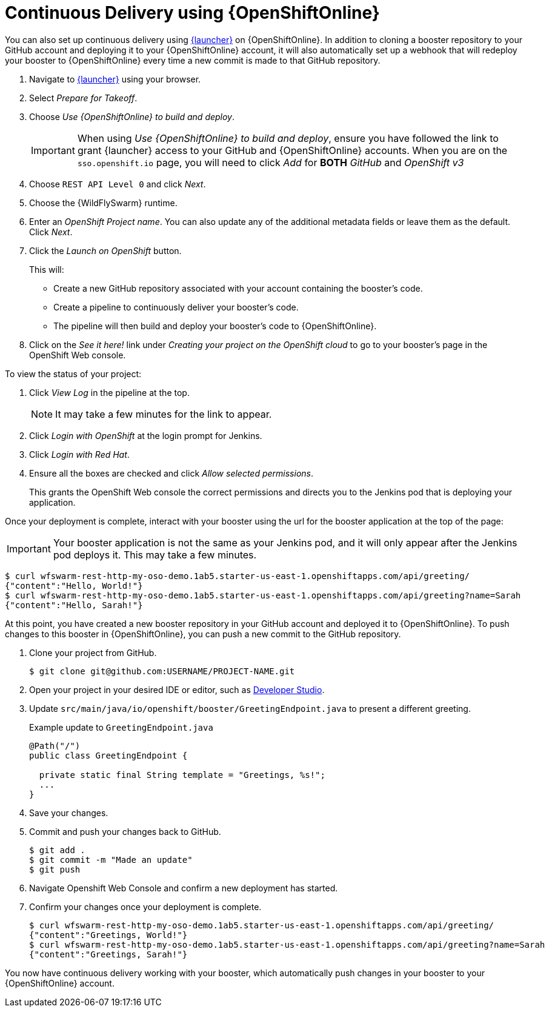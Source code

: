 = Continuous Delivery using {OpenShiftOnline}

You can also set up continuous delivery using link:{link-launcher-oso}[{launcher}] on {OpenShiftOnline}. In addition to cloning a booster repository to your GitHub account and deploying it to your {OpenShiftOnline} account, it will also automatically set up a webhook that will redeploy your booster to {OpenShiftOnline} every time a new commit is made to that GitHub repository.

. Navigate to link:{link-launcher-oso}[{launcher}] using your browser.
. Select _Prepare for Takeoff_.
. Choose _Use {OpenShiftOnline} to build and deploy_.
+
IMPORTANT: When using _Use {OpenShiftOnline} to build and deploy_, ensure you have followed the link to grant {launcher} access to your GitHub and {OpenShiftOnline} accounts. When you are on the `sso.openshift.io` page, you will need to click _Add_ for *BOTH* _GitHub_ and _OpenShift v3_ 

. Choose `REST API Level 0` and click _Next_.
. Choose the {WildFlySwarm} runtime.
. Enter an _OpenShift Project name_. You can also update any of the additional metadata fields or leave them as the default. Click _Next_.
. Click the _Launch on OpenShift_ button.
+
This will:
+
** Create a new GitHub repository associated with your account containing the booster's code.
** Create a pipeline to continuously deliver your booster's code.
** The pipeline will then build and deploy your booster's code to {OpenShiftOnline}.  

. Click on the _See it here!_ link under _Creating your project on the OpenShift cloud_ to go to your booster's page in the OpenShift Web console.

To view the status of your project:

. Click _View Log_ in the pipeline at the top.
+
NOTE: It may take a few minutes for the link to appear.

. Click _Login with OpenShift_ at the login prompt for Jenkins. 
. Click _Login with Red Hat_.
. Ensure all the boxes are checked and click _Allow selected permissions_.
+
This grants the OpenShift Web console the correct permissions and directs you to the Jenkins pod that is deploying your application.


Once your deployment is complete, interact with your booster using the url for the booster application at the top of the page:

IMPORTANT: Your booster application is not the same as your Jenkins pod, and it will only appear after the Jenkins pod deploys it. This may take a few minutes.

[source,bash,options="nowrap",subs="attributes+"]
----
$ curl wfswarm-rest-http-my-oso-demo.1ab5.starter-us-east-1.openshiftapps.com/api/greeting/
{"content":"Hello, World!"}
$ curl wfswarm-rest-http-my-oso-demo.1ab5.starter-us-east-1.openshiftapps.com/api/greeting?name=Sarah
{"content":"Hello, Sarah!"}
----

At this point, you have created a new booster repository in your GitHub account and deployed it to {OpenShiftOnline}. To push changes to this booster in {OpenShiftOnline}, you can push a new commit to the GitHub repository.


. Clone your project from GitHub.
+
[source,bash,options="nowrap",subs="attributes+"]
----
$ git clone git@github.com:USERNAME/PROJECT-NAME.git
----

. Open your project in your desired IDE or editor, such as xref:use_devstudio[Developer Studio].
. Update `src/main/java/io/openshift/booster/GreetingEndpoint.java` to present a different greeting. 
+
.Example update to `GreetingEndpoint.java`
[source,java,options="nowrap",subs="attributes+"]
----
@Path("/")
public class GreetingEndpoint {
  
  private static final String template = "Greetings, %s!";
  ...
}
----

. Save your changes.
. Commit and push your changes back to GitHub.
+
[source,bash,options="nowrap",subs="attributes+"]
----
$ git add .
$ git commit -m "Made an update"
$ git push
----

. Navigate Openshift Web Console and confirm a new deployment has started.
. Confirm your changes once your deployment is complete.
+
[source,bash,options="nowrap",subs="attributes+"]
----
$ curl wfswarm-rest-http-my-oso-demo.1ab5.starter-us-east-1.openshiftapps.com/api/greeting/
{"content":"Greetings, World!"}
$ curl wfswarm-rest-http-my-oso-demo.1ab5.starter-us-east-1.openshiftapps.com/api/greeting?name=Sarah
{"content":"Greetings, Sarah!"}
----

You now have continuous delivery working with your booster, which automatically push changes in your booster to your {OpenShiftOnline} account.
